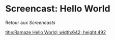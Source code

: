 * Screencast: Hello World

Retour aux [[Screencasts]]

[[swf:ramaze-hello-world][title:Ramaze Hello World; width:642; height:492]]
